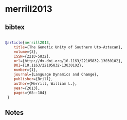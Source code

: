 * merrill2013




** bibtex

#+NAME: bibtex
#+BEGIN_SRC bibtex

@article{merrill2013,
	title={The Genetic Unity of Southern Uto-Aztecan},
	volume={3},
	ISSN={2210-5832},
	url={http://dx.doi.org/10.1163/22105832-13030102},
	DOI={10.1163/22105832-13030102},
	number={1},
	journal={Language Dynamics and Change},
	publisher={Brill},
	author={Merrill, William L.},
	year={2013},
	pages={68–-104}
 }

#+END_SRC




** Notes

